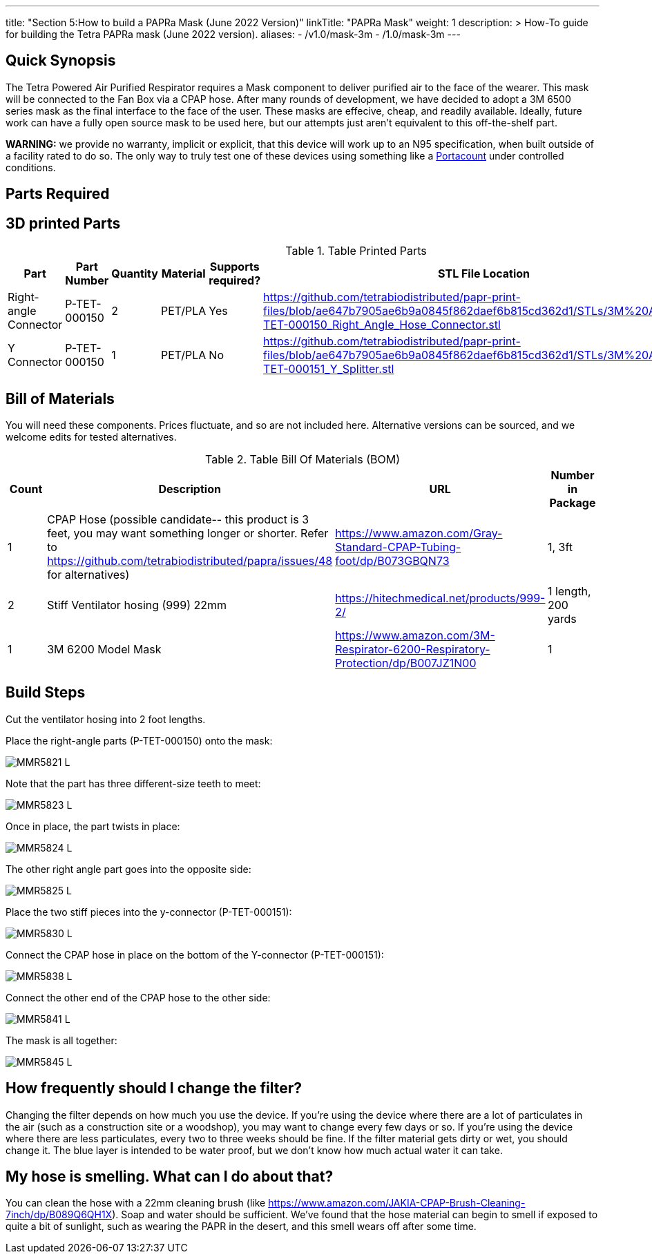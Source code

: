---
title: "Section 5:How to build a PAPRa Mask (June 2022 Version)"
linkTitle: "PAPRa Mask"
weight: 1
description: >
  How-To guide for building the Tetra PAPRa mask (June 2022 version).
aliases:
  - /v1.0/mask-3m
  - /1.0/mask-3m
---

== Quick Synopsis

The Tetra Powered Air Purified Respirator requires a Mask component to deliver purified air to the face of the wearer.  This mask will be connected to the Fan Box via a CPAP hose.  After many rounds of development, we have decided to adopt a 3M 6500 series mask as the final interface to the face of the user.  These masks are effecive, cheap, and readily available.  Ideally, future work can have a fully open source mask to be used here, but our attempts just aren't equivalent to this off-the-shelf part.

*WARNING:* we provide no warranty, implicit or explicit, that this device will work up to an N95 specification, when built outside of a facility rated to do so.  The only way to truly test one of these devices using something like a https://tsi.com/products/respirator-fit-testers/portacount-respirator-fit-tester-8038/[Portacount] under controlled conditions.

== Parts Required


## 3D printed Parts

.Table Printed Parts
|===
| Part | Part Number | Quantity | Material | Supports required? | STL File Location

| Right-angle Connector
| P-TET-000150
| 2
| PET/PLA
| Yes
| https://github.com/tetrabiodistributed/papr-print-files/blob/ae647b7905ae6b9a0845f862daef6b815cd362d1/STLs/3M%20Adapter/P-TET-000150_Right_Angle_Hose_Connector.stl

| Y Connector
| P-TET-000150
| 1
| PET/PLA
| No
| https://github.com/tetrabiodistributed/papr-print-files/blob/ae647b7905ae6b9a0845f862daef6b815cd362d1/STLs/3M%20Adapter/P-TET-000151_Y_Splitter.stl

|===


## Bill of Materials

You will need these components.  Prices fluctuate, and so are not included here.  Alternative versions can be sourced, and we welcome edits for tested alternatives.

.Table Bill Of Materials (BOM)
|===
| Count | Description | URL | Number in Package 


| 1
| CPAP Hose (possible candidate-- this product is 3 feet, you may want something longer or shorter.  Refer to https://github.com/tetrabiodistributed/papra/issues/48 for alternatives)
| https://www.amazon.com/Gray-Standard-CPAP-Tubing-foot/dp/B073GBQN73
| 1, 3ft


| 2 
| Stiff Ventilator hosing (999) 22mm 
| https://hitechmedical.net/products/999-2/
| 1 length, 200 yards


| 1
| 3M 6200 Model Mask
| https://www.amazon.com/3M-Respirator-6200-Respiratory-Protection/dp/B007JZ1N00
| 1

|===


== Build Steps

Cut the ventilator hosing into 2 foot lengths.

Place the right-angle parts (P-TET-000150) onto the mask:

image::https://photos.smugmug.com/Tetra-Testing/2022-Oct-10-Build/i-d5zHvmM/0/0da86a47/L/_MMR5821-L.jpg[]

Note that the part has three different-size teeth to meet:

image::https://photos.smugmug.com/Tetra-Testing/2022-Oct-10-Build/i-6frw2Z4/0/0a054250/L/_MMR5823-L.jpg[]

Once in place, the part twists in place:

image::https://photos.smugmug.com/Tetra-Testing/2022-Oct-10-Build/i-36LWSFL/0/e7b8e51a/L/_MMR5824-L.jpg[]

The other right angle part goes into the opposite side:

image::https://photos.smugmug.com/Tetra-Testing/2022-Oct-10-Build/i-TTtqm74/0/d5f3c326/L/_MMR5825-L.jpg[]

Place the two stiff pieces into the y-connector (P-TET-000151):

image::https://photos.smugmug.com/Tetra-Testing/2022-Oct-10-Build/i-jk4gP88/0/16aea615/L/_MMR5830-L.jpg[]

Connect the CPAP hose in place on the bottom of the Y-connector (P-TET-000151):

image::https://photos.smugmug.com/Tetra-Testing/2022-Oct-10-Build/i-svv2B2J/0/035c7ff6/L/_MMR5838-L.jpg[]

Connect the other end of the CPAP hose to the other side:

image::https://photos.smugmug.com/Tetra-Testing/2022-Oct-10-Build/i-mCk2PJj/0/9debedf0/L/_MMR5841-L.jpg[]

The mask is all together:

image::https://photos.smugmug.com/Tetra-Testing/2022-Oct-10-Build/i-pBwTP2j/0/fb8e9418/L/_MMR5845-L.jpg[]

## How frequently should I change the filter?

Changing the filter depends on how much you use the device.  If you're using the device where there are a lot of particulates in the air (such as a construction site or a woodshop), you may want to change every few days or so.  If you're using the device where there are less particulates, every two to three weeks should be fine.  If the filter material gets dirty or wet, you should change it.  The blue layer is intended to be water proof, but we don't know how much actual water it can take.

## My hose is smelling.  What can I do about that?

You can clean the hose with a 22mm cleaning brush (like https://www.amazon.com/JAKIA-CPAP-Brush-Cleaning-7inch/dp/B089Q6QH1X).  Soap and water should be sufficient.  We've found that the hose material can begin to smell if exposed to quite a bit of sunlight, such as wearing the PAPR in the desert, and this smell wears off after some time.
